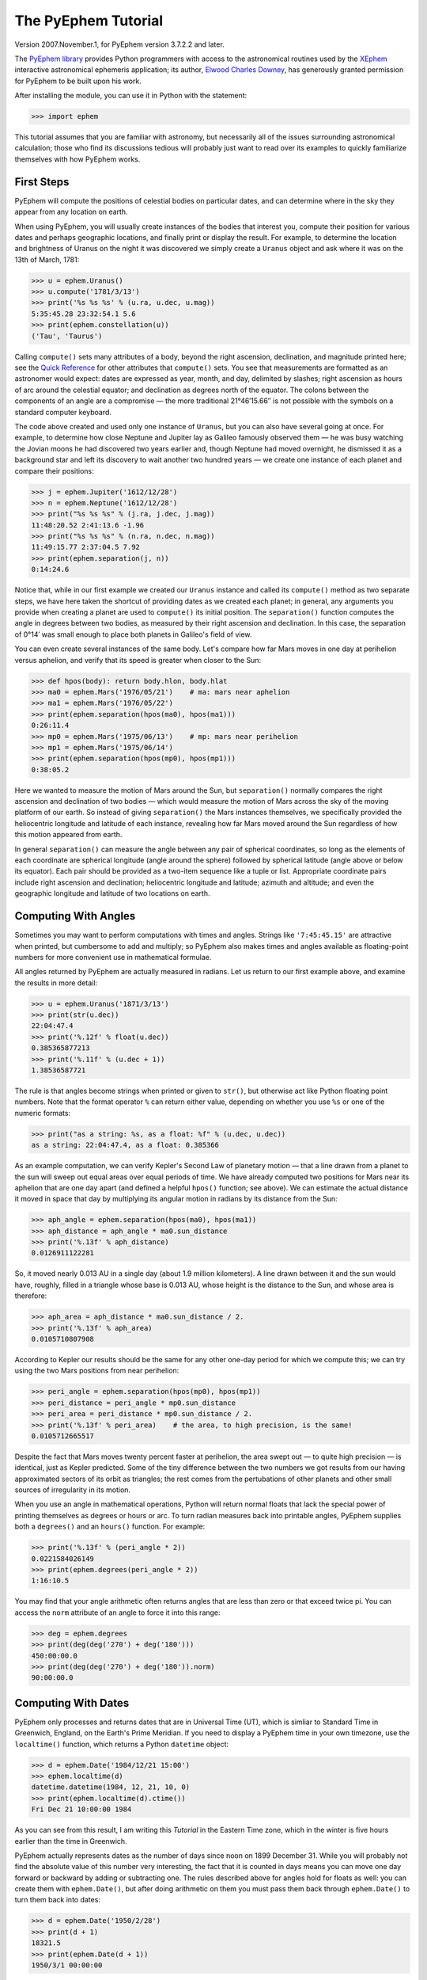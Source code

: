 ====================
The PyEphem Tutorial
====================

Version 2007.November.1, for PyEphem version 3.7.2.2 and later.

The `PyEphem library`_ provides Python programmers
with access to the astronomical routines
used by the `XEphem`_ interactive astronomical ephemeris application;
its author, `Elwood Charles Downey`_, has generously granted permission
for PyEphem to be built upon his work.

After installing the module,
you can use it in Python with the statement:

.. _PyEphem library: http://rhodesmill.org/pyephem/
.. _XEphem: http://www.clearskyinstitute.com/xephem/
.. _Elwood Charles Downey: http://www.clearskyinstitute.com/resumes/ecdowney/resume.html

>>> import ephem

This tutorial assumes that you are familiar with astronomy,
but necessarily all of the issues surrounding astronomical calculation;
those who find its discussions tedious
will probably just want to read over its examples
to quickly familiarize themselves with how PyEphem works.

First Steps
-----------

PyEphem will compute the positions of celestial bodies on particular dates,
and can determine where in the sky they appear from any location on earth.

When using PyEphem,
you will usually create instances of the bodies that interest you,
compute their position for various dates and perhaps geographic locations,
and finally print or display the result.
For example,
to determine the location and brightness of Uranus
on the night it was discovered
we simply create a ``Uranus`` object
and ask where it was on the 13th of March, 1781:

>>> u = ephem.Uranus()
>>> u.compute('1781/3/13')
>>> print('%s %s %s' % (u.ra, u.dec, u.mag))
5:35:45.28 23:32:54.1 5.6
>>> print(ephem.constellation(u))
('Tau', 'Taurus')

Calling ``compute()`` sets many attributes of a body,
beyond the right ascension, declination, and magnitude printed here;
see the `Quick Reference`_
for other attributes that ``compute()`` sets.
You see that measurements are formatted as an astronomer would expect:
dates are expressed as year, month, and day, delimited by slashes;
right ascension as hours of arc around the celestial equator;
and declination as degrees north of the equator.
The colons between the components of an angle are a compromise —
the more traditional 21°46′15.66′′ is not possible
with the symbols on a standard computer keyboard.

.. _Quick Reference: quick

The code above created and used only one instance of ``Uranus``,
but you can also have several going at once.
For example,
to determine how close Neptune and Jupiter lay
as Galileo famously observed them —
he was busy watching the Jovian moons he had discovered two years earlier
and, though Neptune had moved overnight, he dismissed it as a background star
and left its discovery to wait another two hundred years —
we create one instance of each planet and compare their positions:

>>> j = ephem.Jupiter('1612/12/28')
>>> n = ephem.Neptune('1612/12/28')
>>> print("%s %s %s" % (j.ra, j.dec, j.mag))
11:48:20.52 2:41:13.6 -1.96
>>> print("%s %s %s" % (n.ra, n.dec, n.mag))
11:49:15.77 2:37:04.5 7.92
>>> print(ephem.separation(j, n))
0:14:24.6

Notice that, while in our first example
we created our ``Uranus`` instance
and called its ``compute()`` method as two separate steps,
we have here taken the shortcut of providing dates
as we created each planet;
in general, any arguments you provide when creating a planet
are used to ``compute()`` its initial position.
The ``separation()`` function
computes the angle in degrees between two bodies,
as measured by their right ascension and declination.
In this case,
the separation of 0°14′
was small enough to place both planets in Galileo's field of view.

You can even create several instances of the same body.
Let's compare how far Mars moves in one day at perihelion versus aphelion,
and verify that its speed is greater when closer to the Sun:

>>> def hpos(body): return body.hlon, body.hlat
>>> ma0 = ephem.Mars('1976/05/21')    # ma: mars near aphelion
>>> ma1 = ephem.Mars('1976/05/22')
>>> print(ephem.separation(hpos(ma0), hpos(ma1)))
0:26:11.4
>>> mp0 = ephem.Mars('1975/06/13')    # mp: mars near perihelion
>>> mp1 = ephem.Mars('1975/06/14')
>>> print(ephem.separation(hpos(mp0), hpos(mp1)))
0:38:05.2

Here we wanted to measure the motion of Mars around the Sun,
but ``separation()`` normally compares
the right ascension and declination of two bodies —
which would measure the motion of Mars across the sky
of the moving platform of our earth.
So instead of giving ``separation()`` the Mars instances themselves,
we specifically provided
the heliocentric longitude and latitude of each instance,
revealing how far Mars moved around the Sun
regardless of how this motion appeared from earth.

In general ``separation()`` can measure the angle
between any pair of spherical coordinates,
so long as the elements of each coordinate are spherical longitude
(angle around the sphere)
followed by spherical latitude
(angle above or below its equator).
Each pair should be provided as a two-item sequence like a tuple or list.
Appropriate coordinate pairs include right ascension and declination;
heliocentric longitude and latitude;
azimuth and altitude;
and even the geographic longitude and latitude of two locations on earth.

Computing With Angles
---------------------

Sometimes you may want to perform computations with times and angles.
Strings like ``'7:45:45.15'`` are attractive when printed,
but cumbersome to add and multiply;
so PyEphem also makes times and angles available as floating-point numbers
for more convenient use in mathematical formulae.

All angles returned by PyEphem are actually measured in radians.
Let us return to our first example above,
and examine the results in more detail:

>>> u = ephem.Uranus('1871/3/13')
>>> print(str(u.dec))
22:04:47.4
>>> print('%.12f' % float(u.dec))
0.385365877213
>>> print('%.11f' % (u.dec + 1))
1.38536587721

The rule is that angles become strings when printed or given to ``str()``,
but otherwise act like Python floating point numbers.
Note that the format operator ``%`` can return either value,
depending on whether you use ``%s`` or one of the numeric formats:

>>> print("as a string: %s, as a float: %f" % (u.dec, u.dec))
as a string: 22:04:47.4, as a float: 0.385366

As an example computation,
we can verify Kepler's Second Law of planetary motion —
that a line drawn from a planet to the sun
will sweep out equal areas over equal periods of time.
We have already computed two positions for Mars near its aphelion
that are one day apart
(and defined a helpful ``hpos()`` function; see above).
We can estimate the actual distance it moved in space that day
by multiplying its angular motion in radians by its distance from the Sun:

>>> aph_angle = ephem.separation(hpos(ma0), hpos(ma1))
>>> aph_distance = aph_angle * ma0.sun_distance
>>> print('%.13f' % aph_distance)
0.0126911122281

So, it moved nearly 0.013 AU in a single day (about 1.9 million kilometers).
A line drawn between it and the sun would have, roughly,
filled in a triangle whose base is 0.013 AU,
whose height is the distance to the Sun,
and whose area is therefore:

>>> aph_area = aph_distance * ma0.sun_distance / 2.
>>> print('%.13f' % aph_area)
0.0105710807908

According to Kepler our results should be the same
for any other one-day period for which we compute this;
we can try using the two Mars positions from near perihelion:

>>> peri_angle = ephem.separation(hpos(mp0), hpos(mp1))
>>> peri_distance = peri_angle * mp0.sun_distance
>>> peri_area = peri_distance * mp0.sun_distance / 2.
>>> print('%.13f' % peri_area)    # the area, to high precision, is the same!
0.0105712665517

Despite the fact that Mars moves twenty percent faster at perihelion,
the area swept out — to quite high precision — is identical,
just as Kepler predicted.
Some of the tiny difference between the two numbers we got
results from our having approximated sectors of its orbit as triangles;
the rest comes from the pertubations of other planets
and other small sources of irregularity in its motion.

When you use an angle in mathematical operations,
Python will return normal floats that lack the special power
of printing themselves as degrees or hours or arc.
To turn radian measures back into printable angles,
PyEphem supplies both a ``degrees()`` and an ``hours()`` function.
For example:

>>> print('%.13f' % (peri_angle * 2))
0.0221584026149
>>> print(ephem.degrees(peri_angle * 2))
1:16:10.5

You may find that your angle arithmetic often returns angles
that are less than zero or that exceed twice pi.
You can access the ``norm`` attribute of an angle
to force it into this range:

>>> deg = ephem.degrees
>>> print(deg(deg('270') + deg('180')))
450:00:00.0
>>> print(deg(deg('270') + deg('180')).norm)
90:00:00.0

Computing With Dates
--------------------

PyEphem only processes and returns dates that are in Universal Time (UT),
which is simliar to Standard Time in Greenwich, England,
on the Earth's Prime Meridian.
If you need to display a PyEphem time in your own timezone,
use the ``localtime()`` function,
which returns a Python ``datetime`` object:

>>> d = ephem.Date('1984/12/21 15:00')
>>> ephem.localtime(d)
datetime.datetime(1984, 12, 21, 10, 0)
>>> print(ephem.localtime(d).ctime())
Fri Dec 21 10:00:00 1984

As you can see from this result,
I am writing this *Tutorial* in the Eastern Time zone,
which in the winter is five hours earlier than the time in Greenwich.

PyEphem actually represents dates
as the number of days since noon on 1899 December 31.
While you will probably not find
the absolute value of this number very interesting,
the fact that it is counted in days
means you can move one day forward or backward
by adding or subtracting one.
The rules described above for angles hold for floats as well:
you can create them with ``ephem.Date()``,
but after doing arithmetic on them
you must pass them back through ``ephem.Date()``
to turn them back into dates:

>>> d = ephem.Date('1950/2/28')
>>> print(d + 1)
18321.5
>>> print(ephem.Date(d + 1))
1950/3/1 00:00:00

The ``ephem`` module provides three constants
``hour``, ``minute``, and ``second``,
which can be added or subtracted from dates
to increment or decrement them by the desired amount.

You can specify dates in several formats;
not only can the strings that specify them
use either floating point days or provide hours, minutes, and seconds,
but you can also provide the components of the date in a tuple.
The following assignments are all equivalent:

>>> d = ephem.Date(34530.34375)
>>> d = ephem.Date('1994/7/16.84375')
>>> d = ephem.Date('1994/7/16 20:15')
>>> d = ephem.Date((1994, 7, 16.84375))
>>> d = ephem.Date((1994, 7, 16, 20, 15, 0))

And to complement the fact that you can specify dates as a tuple,
two methods are provided for extracting the date as a tuple:
``triple()`` returns a year, month, and floating point day,
while ``tuple()`` provides everything down to floating point seconds.
After any of the above calls,
the date can be examined as:

>>> print('as a float: %f\nas a string: "%s"' % (d, d))
as a float: 34530.343750
as a string: "1994/7/16 20:15:00"
>>> print(d.triple())
(1994, 7, 16.84375)
>>> print(d.tuple())
(1994, 7, 16, 20, 15, 0.0)

Any PyEphem function argument that requires an angle or date
will accept any of the representations shown above;
so you could, for instance,
give a three-element tuple
directly to ``compute()`` for the date,
rather than having to pass the tuple through the
``Date()`` function before using it
(though the latter approach would also work).

Computations for Particular Observers
-------------------------------------

The examples so far have determined
the position of bodies against the background of stars,
and their location in the solar system.
But to observe a body we need to know more —
whether it is visible from our latitude,
when it rises and sets,
and the height it achieves above our horizon.
In return for this more detailed information,
PyEphem quite reasonably demands to know our position on the earth's surface;
we can provide this through an object called an ``Observer``:

>>> gatech = ephem.Observer()
>>> gatech.lon, gatech.lat = '-84.39733', '33.775867'

When the ``Observer`` is provided to ``compute()``
instead of a simple date and epoch,
PyEphem has enough information
to determine where in the sky the body appears.
Fill in the ``date`` and ``epoch`` fields of the ``Observer``
with the values you would otherwise provide to ``compute()``;
the epoch defaults to the year 2000 if you do not set it yourself.
As an example, we can examine the 1984 eclipse of the sun from Atlanta:

>>> gatech.date = '1984/5/30 16:22:56'   # 12:22:56 EDT
>>> sun, moon = ephem.Sun(), ephem.Moon()
>>> sun.compute(gatech)
>>> moon.compute(gatech)
>>> print("%s %s" % (sun.alt, sun.az))
70:08:39.2 122:11:26.4
>>> print("%s %s" % (moon.alt, moon.az))
70:08:39.5 122:11:26.0

For those unfamiliar with azimuth and altitude:
they describe position in the sky by measuring angle around the horizon,
then angle above the horizon.
To locate the Sun and Moon in this instance,
you would begin by facing north and then turn right 122°,
bringing you almost around to the southeast
(which lies 125° around the sky from north);
and by looking 70° above that point on the horizon —
fairly high, given that 90° is directly overhead —
you would find the Sun and Moon.

Eclipses are classified as *partial*
when the Moon merely takes a bite out of the Sun;
*annular*
when the Moon passes inside the disc of the sun
to leave only a brilliant ring (Latin *annulus*) visible;
and *total* when the moon is large enough to cover the Sun completely.
To classify this eclipse we must compare the size of the Sun and Moon
to the distance between them.
Since each argument to ``separation()``
can be an arbitrary measure of spherical longitude and latitude,
we can provide azimuth and altitude:

>>> print(ephem.separation((sun.az, sun.alt), (moon.az, moon.alt)))
0:00:00.3
>>> print("%.8f %.8f %.11f" % (sun.size, moon.size, sun.size - moon.size))
1892.91210938 1891.85778809 1.05432128906

The Sun's diameter is larger by 1.05′′,
so placing the Moon at its center
would leave an annulus of width
1.05′′ / 2 = 0.52′′
visible around the Moon's edge.
But, in fact, the center of the Moon lies 0.48 arc seconds
towards one edge of the sun —
not enough to move its edge outside the sun and make a partial eclipse,
but enough to make a quite lopsided annular eclipse,
whose annulus is 0.52′′ + 0.48 = 1.00′′
wide on one side
and a scant 0.52′′ - 0.48 = 0.04′′ on the other.

The sky positions computed by PyEphem
take into account the refraction of the atmosphere,
which bends upwards the images of bodies near the horizon.
During sunset, for example, the descent of the sun appears to slow
because the atmosphere bends its image upwards as it approaches the horizon:

>>> gatech.date = '1984/5/31 00:00'   # 20:00 EDT
>>> sun.compute(gatech)
>>> for i in range(8):
...     old_az, old_alt = sun.az, sun.alt
...     gatech.date += ephem.minute * 5.
...     sun.compute(gatech)
...     sep = ephem.separation((old_az, old_alt), (sun.az, sun.alt))
...     print("%s %s %s" % (gatech.date, sun.alt, sep))
1984/5/31 00:05:00 6:17:36.8 1:08:48.1
1984/5/31 00:10:00 5:21:15.6 1:08:36.3
1984/5/31 00:15:00 4:25:31.6 1:08:20.0
1984/5/31 00:20:00 3:30:34.2 1:07:56.5
1984/5/31 00:25:00 2:36:37.8 1:07:22.7
1984/5/31 00:30:00 1:44:04.6 1:06:32.2
1984/5/31 00:35:00 0:53:28.7 1:05:17.0
1984/5/31 00:40:00 0:05:37.8 1:03:28.3

We see that the Sun's apparent angular speed
indeed decreased as it approached the horizon,
from around 1°08′ to barely 1°03′ each five minutes.

Since atmospheric refraction varies with temperature and pressure,
you can improve the accuracy of PyEphem
by providing these values from a local forecast,
or at least from average values for your location and season.
By default an ``Observer`` uses 15°C and 1010 mB,
the values for these parameters at sea level
in the standard atmosphere model used in aviation.
Setting the pressure to zero
directs PyEphem to simply ignore atmospheric refraction.

Once PyEphem knows your location it can also work out
when bodies rise, cross your meridian, and set each day.
These computations can be fairly involved,
since planets continue their journey among the stars
even as the rotation of the earth brings them across the sky;
PyEphem has to internally re-compute their position several times
before it finds the exact circumstances of rising or setting.
But this is taken care of automatically,
leaving you to simply ask:

>>> print(gatech.next_setting(sun))
1984/5/31 00:42:22
>>> print("%s %s" % (sun.alt, sun.az))
-0:15:46.4 297:20:44.3

Functions also exist for finding risings, transits, and —
just for completeness —
the moment of “anti-transit” when the object lies along the meridian
directly under your feet.
See the section on `transit, rising, and setting`_
in the Quick Reference for more details.

.. _transit, rising, and setting: quick#transit-rising-setting

Loading Bodies From Catalogues
------------------------------

So far we have dealt with the planets, the Sun, and the Moon —
major bodies whose orbits PyEphem already knows in great detail.
But for minor bodies, like comets and asteroids,
you must aquire and load the orbital parameters yourself.

Understand that because the major planets constantly perturb
the other bodies in the solar system, including each other,
it requires great effort —
years of observation yielding formulae with dozens or hundreds of terms —
to predict the position of a body accurately over decades or centuries.
For a comet or asteroid,
astronomers find it more convenient
to describe its orbit as perfect ellipse, parabola, or hyperbola,
and then issue new orbital parameters as its orbit changes.

The PyEphem home page provides links to several
`online catalogs`_ of orbital elements.
Once you have obtained elements for a particular body,
simply provide them to PyEphem's ``readdb()`` function
in `ephem database format`_ and the resulting object is ready to use:

>>> yh = ephem.readdb("C/2002 Y1 (Juels-Holvorcem),e,103.7816," +
...    "166.2194,128.8232,242.5695,0.0002609,0.99705756,0.0000," +
...    "04/13.2508/2003,2000,g  6.5,4.0")
>>> yh.compute('2003/4/11')
>>> print(yh.name)
C/2002 Y1 (Juels-Holvorcem)
>>> print("%s %s" % (yh.ra, yh.dec))
0:22:44.58 26:49:48.1
>>> print("%s %s" % (ephem.constellation(yh), yh.mag))
('And', 'Andromeda') 5.96

.. _online catalogs: http://rhodesmill.org/pyephem/catalogs
.. _ephem database format: http://www.clearskyinstitute.com/xephem/help/xephem.html#mozTocId468501

(Unfortunately, the library upon which PyEphem is build
truncates object names to twenty characters, as you can see.)
Each call to ``readdb()`` returns an object appropriate
for the orbit specified in the database entry;
in this case it has returned an ``EllipticalBody``:

>>> print(yh)  # doctest: +ELLIPSIS
<ephem.EllipticalBody 'C/2002 Y1 (Juels-Holvorcem)' at 0x...>

For objects for which you cannot find an entry in ephem database format,
you can always create the appropriate kind of object
and then fill in its orbital parameters yourself;
see the `Quick Reference`_ for their names and meanings.
By calling the ``writedb()`` function of a PyEphem object,
you can even get it to generate its own database entry
for archiving or distribution.

.. _Quick Reference: quick

There is one other database format with which PyEphem is familiar:
the NORAD Two-Line Element format (TLE) used for earth satellites.
Here are some recent elements for the International Space Station.

>>> iss = ephem.readtle("ISS (ZARYA)",
...  "1 25544U 98067A   03097.78853147  .00021906  00000-0  28403-3 0  8652",
...  "2 25544  51.6361  13.7980 0004256  35.6671  59.2566 15.58778559250029")
>>> gatech.date = '2003/3/23'
>>> iss.compute(gatech)
>>> print("%s %s %s" % (iss.rise_time, iss.transit_time, iss.set_time))
2003/3/23 00:00:45 2003/3/23 00:03:23 2003/3/23 00:06:02

The ``transit_time`` for an artificial satellite is actually
defined in PyEphem as the moment at which it is at highest altitude,
not the moment at which it crosses (transits) the local meridian.

Note that earth satellites are fast movers —
in this case rising and setting in less than six minutes!
They can therefore have multiple risings and settings each day,
and the particular ones you get from ``rise_time`` and ``set_time``
depend on the particular time of day for which you ask.
Repeating the above query eight hours later gives complete different results:

>>> gatech.date = '2003/3/23 8:00'
>>> iss.compute(gatech)
>>> print("%s %s %s" % (iss.rise_time, iss.transit_time, iss.set_time))
2003/3/23 08:03:43 2003/3/23 08:08:27 2003/3/23 08:13:10

When calling ``compute()`` for an earth satellite
you should provide an ``Observer``,
and not simply a date and epoch,
since its location is entirely dependent
upon the location from which you are observing.
PyEphem provides extra information about earth satellites,
beyond the ones available for other objects;
again, see the `Quick Reference`_ for details.

.. _Quick Reference: quick

Fixed Objects, Precession, and Epochs
-------------------------------------

The simplest kind of object to create from a catalog entry
are *fixed* objects,
for which a constant right ascension and declination are specified.
These include stars, nebulae, global clusters, and galaxies.
One example is Polaris, the North Star,
which lies at the end of Ursa Minor's tail:

>>> polaris = ephem.readdb("Polaris,f|M|F7,2:31:48.704,89:15:50.72,2.02,2000")
>>> print(polaris.dec)
Traceback (most recent call last):
 ...
RuntimeError: field dec undefined until first compute()

We are able to create the object successfully —
why should asking its position raise a runtime error?
The reason is that fixed objects, like planets,
have an undefined position and magnitude
until you call their ``compute()`` method
to determine their position for a particular date or ``Observer``:

>>> polaris.compute()    # uses the current time by default
>>> print(polaris.a_dec)
89:15:50.7
>>> print(ephem.degrees(ephem.degrees('90') - polaris.a_dec))
0:44:09.3

Much better; we see that the `North Star` lies
less than forty-five arc minutes from the pole.
But why should we have to call ``compute()``
for something fixed —
something whose position is considered permanent,
and which should not move between one date and another?

The reason is that, while `fixed` stars and nebulae
are indeed nearly motionless over the span of human civilization,
the coordinate system by which we designate their positions
changes more rapidly.
Right ascension and declination are based
upon the orientation of the earth's pole —
but it turns out that the pole slowly revolves
(around the axis of the ecliptic plane)
like the axis of a whirling top,
completing each revolution in roughly 25,800 years.
This motion is called *precession*.
Because this makes the entire coordinate system shift slightly every year,
is not sufficient to state that Polaris lies at
2h31m right ascension and 89:15° declination;
you have to say in *which year*.

That is why the Polaris entry above ends with ``2000``;
this gives the year for which the coordinates are correct,
called the *epoch* of the coordinates.
Because the year 2000 is currently a very popular epoch
for quoting positions and orbital parameters,
``compute()`` uses it by default;
but we can provide an ``epoch=`` keyword parameter
to have the coordinates translated into those for another year:

>>> polaris.compute(epoch='2100')
>>> print(polaris.a_dec)
89:32:26.1

Thus we see that in another hundred years Polaris
will actually lie closer to the pole that it does today.
(The ``'2100'`` is the same year/month/day format you have seen already,
missing both its month and day
because we are not bothering to be that specific.)
If you enter subsequent years you will find
that 2100 is very nearly the closest approach of the pole to Polaris,
and that soon afterwards they move apart.
For much of the twenty-five thousand year journey the pole makes,
there are no stars very near;
we may have been lucky to have held the Age of Exploration
as the pole was approaching as convenient a star as Polaris.

Today a dim star in Draco named Thuban
lies more than twenty degrees from the pole:

>>> thuban = ephem.readdb("Thuban,f|V|A0,14:4:23.3,64:22:33,3.65,2000")
>>> thuban.compute()
>>> print(thuban.a_dec)
64:22:33.0

But in 2801 BC, as the Egyptians built the pyramids,
Thuban served as their pole star,
while Polaris lay further from their pole than Thuban lies from ours today:

>>> thuban.compute(epoch='-2800')
>>> print(thuban.a_dec)
89:54:35.0
>>> polaris.compute(epoch='-2800')
>>> print(polaris.a_dec)
63:33:17.6

Realize that in these examples I have been lazy
by giving ``compute()`` an epoch without an actual date,
which requests the *current* position of each star
in the coordinates of another epoch.
This makes no difference for these fixed objects,
since their positions never change;
but when dealing with moving objects
one must always keep in mind the difference
between the date for which you want their position computed,
and the epoch in which you want those coordinates expressed.
Here are some example ``compute()`` calls,
beginning with one like the above but for a moving object:

``halley.compute(epoch='1066')``
 This is probably useless:
 it computes the current position of ``halley``,
 but returns coordinates relative
 to the direction the earth's axis was pointing in the year 1066.
 Unless you use a Conquest-era star atlas, this is not useful.

``halley.compute('1066', epoch='1066')``
 This is slightly more promising:
 it computes the position of ``halley`` in 1066
 and returns coordinates for the orientation of the earth in that year.
 This might help you visualize
 how the object was positioned above contemporary observers,
 who considered it an ill omen in the imminent conflict
 between King Harold of England and William the Bastard.
 But to plot this position against a background of stars,
 you would first have to recompute each star's position in 1066 coordinates.

``halley.compute('1066')``
 This is what you will probably use most often;
 you get the position of ``halley`` in the year 1066
 but expressed in the 2000 coordinates that your star atlas probably uses.

When planning to observe with an equatorial telescope,
you may want to use the current date as your epoch,
because the rotation of the sky above your telescope
is determined by where the pole points today,
not where it pointed in 2000 or some other convenient epoch.
Computing positions in the epoch of their date
is accomplished by simply providing the same argument for both date and epoch:

>>> j = ephem.Jupiter()
>>> j.compute(epoch=ephem.now())   # so both date and epoch are now
>>> print("%s %s" % (j.a_ra, j.a_dec))  # doctest: +SKIP
8:44:29.49 19:00:10.23
>>> j.compute('2003/3/25', epoch='2003/3/25')
>>> print("%s %s" % (j.a_ra, j.a_dec))
8:43:32.82 19:03:32.5

Be careful when computing distances;
comparing two positions in the coordinates of their own epochs
will give slightly different results
than if the two were based on the same epoch:

>>> j1, j2 = ephem.Jupiter(), ephem.Jupiter()
>>> j1.compute('2003/3/1')
>>> j2.compute('2003/4/1')
>>> print(ephem.separation(
...     (j1.a_ra, j1.a_dec),
...     (j2.a_ra, j2.a_dec)))   # coordinates are both epoch 2000
1:46:35.9
>>> j1.compute('2003/3/1', '2003/3/1')
>>> j2.compute('2003/4/1', '2003/4/1')
>>> print(ephem.separation(
...     (j1.a_ra, j1.a_dec),
...     (j2.a_ra, j2.a_dec)))   # coordinates are both epoch-of-date
1:46:31.6

Comparing coordinates of the same epoch, as in the first call above,
measures motion against the background of stars;
comparing coordinates from different epochs, as in the second call,
measures motion against the slowly shifting coordinate system of the earth.
Users are most often interested in the first kind of measurement,
and stick with a single epoch the whole way through a computation.

It was for the sake of simplicity
that all of the examples in this section
simply provided dates as arguments to the ``compute()`` function.
If you are instead using an ``Observer`` argument,
then you specify the epoch through the observer's ``epoch`` variable,
not through the ``epoch=`` argument.
Observers use epoch 2000 by default.

Finally,
make sure you understand
that your choice of epoch only affects absolute position —
the right ascension and declination returned for objects —
*not* the azimuth and altitude of an object above an observer.
This is because the sun will hang in the same position over Atlanta
whether the star atlas with which you plot its position
has epoch 2000, or 1950, or even 1066 coordinates;
the epoch only affects how you name locations in the sky,
not how they are positioned with respect to you.
